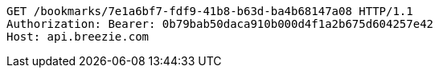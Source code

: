 [source,http,options="nowrap"]
----
GET /bookmarks/7e1a6bf7-fdf9-41b8-b63d-ba4b68147a08 HTTP/1.1
Authorization: Bearer: 0b79bab50daca910b000d4f1a2b675d604257e42
Host: api.breezie.com

----